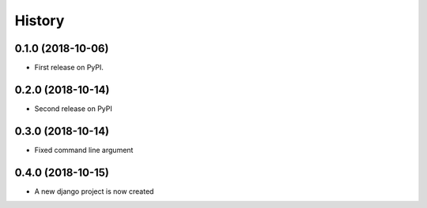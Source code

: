 =======
History
=======

0.1.0 (2018-10-06)
------------------

* First release on PyPI.

0.2.0 (2018-10-14)
------------------

* Second release on PyPI

0.3.0 (2018-10-14)
------------------

* Fixed command line argument


0.4.0 (2018-10-15)
------------------

* A new django project is now created